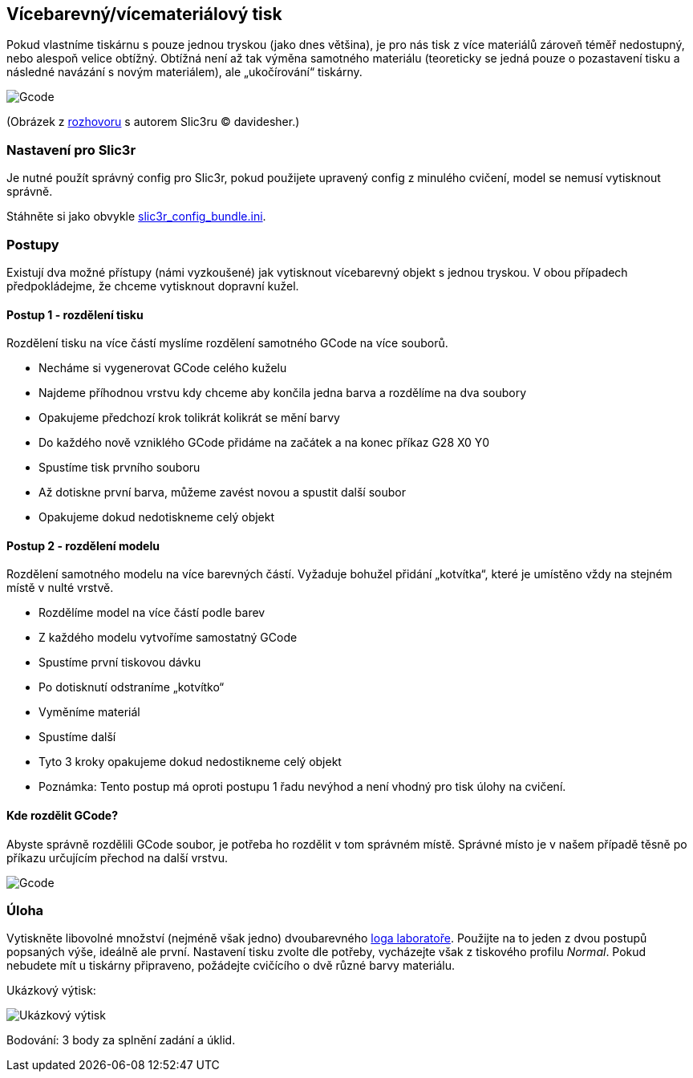 Vícebarevný/vícemateriálový tisk
--------------------------------

Pokud vlastníme tiskárnu s pouze jednou tryskou (jako dnes většina), je
pro nás tisk z více materiálů zároveň téměř nedostupný, nebo alespoň
velice obtížný. Obtížná není až tak výměna samotného materiálu
(teoreticky se jedná pouze o pozastavení tisku a následné navázání s
novým materiálem), ale „ukočírování“ tiskárny.

image:../images/multicolor/multicolor_cone.jpg[Gcode]

(Obrázek z
https://replicatore.wordpress.com/2014/11/19/il-progetto-slic3r-e-appena-iniziato-parola-di-alessandro-ranellucci/[rozhovoru]
s autorem Slic3ru © davidesher.)

Nastavení pro Slic3r
~~~~~~~~~~~~~~~~~~~~

Je nutné použít správný config pro Slic3r, pokud použijete upravený
config z minulého cvičení, model se nemusí vytisknout správně.

Stáhněte si jako obvykle
link:../configs/printing/slic3r_config_bundle.ini[slic3r_config_bundle.ini].

Postupy
~~~~~~~

Existují dva možné přístupy (námi vyzkoušené) jak vytisknout vícebarevný
objekt s jednou tryskou. V obou případech předpokládejme, že chceme
vytisknout dopravní kužel.

Postup 1 - rozdělení tisku
^^^^^^^^^^^^^^^^^^^^^^^^^^

Rozdělení tisku na více částí myslíme rozdělení samotného GCode na více
souborů.

* Necháme si vygenerovat GCode celého kuželu
* Najdeme příhodnou vrstvu kdy chceme aby končila jedna barva a
rozdělíme na dva soubory
* Opakujeme předchozí krok tolikrát kolikrát se mění barvy
* Do každého nově vzniklého GCode přidáme na začátek a na konec příkaz
G28 X0 Y0
* Spustíme tisk prvního souboru
* Až dotiskne první barva, můžeme zavést novou a spustit další soubor
* Opakujeme dokud nedotiskneme celý objekt

Postup 2 - rozdělení modelu
^^^^^^^^^^^^^^^^^^^^^^^^^^^

Rozdělení samotného modelu na více barevných částí. Vyžaduje bohužel
přidání „kotvítka“, které je umístěno vždy na stejném místě v nulté
vrstvě.

* Rozdělíme model na více částí podle barev
* Z každého modelu vytvoříme samostatný GCode
* Spustíme první tiskovou dávku
* Po dotisknutí odstraníme „kotvítko“
* Vyměníme materiál
* Spustíme další
* Tyto 3 kroky opakujeme dokud nedostikneme celý objekt
* Poznámka: Tento postup má oproti postupu 1 řadu nevýhod a není vhodný
pro tisk úlohy na cvičení.

Kde rozdělit GCode?
^^^^^^^^^^^^^^^^^^^

Abyste správně rozdělili GCode soubor, je potřeba ho rozdělit v tom
správném místě. Správné místo je v našem případě těsně po příkazu
určujícím přechod na další vrstvu.

image:../images/multicolor/gcode.png[Gcode]

Úloha
~~~~~

Vytiskněte libovolné množství (nejméně však jedno) dvoubarevného
link:../stls/multicolor/3dprintlab-logo.stl[loga laboratoře]. Použijte
na to jeden z dvou postupů popsaných výše, ideálně ale první. Nastavení
tisku zvolte dle potřeby, vycházejte však z tiskového profilu _Normal_.
Pokud nebudete mít u tiskárny připraveno, požádejte cvičícího o dvě
různé barvy materiálu.

Ukázkový výtisk:

image:../images/multicolor/logo.jpg[Ukázkový výtisk]

Bodování: 3 body za splnění zadání a úklid.
